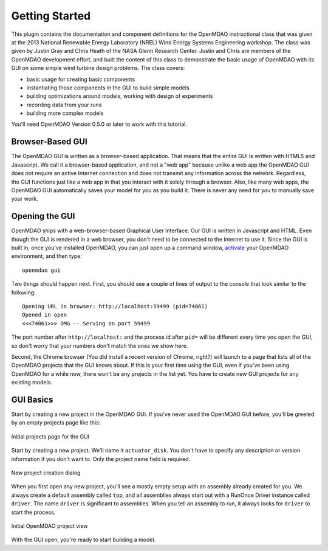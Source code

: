 ================
Getting Started
================

This plugin contains the documentation and component definitions for the OpenMDAO instructional class that was given at the 2013 National Renewable 
Energy Laboratory (NREL) Wind Energy Systems Engineering workshop. The class was given by Justin Gray and Chris Heath 
of the NASA Glenn Research Center. Justin and Chris are members of the OpenMDAO development effort, and built the 
content of this class to demonstrate the basic usage of OpenMDAO with its GUI on some simple wind turbine design 
problems. The class covers: 

- basic usage for creating basic components
- instantiating those components in the GUI to build simple models
- building optimizations around models, working with design of experiments
- recording data from your runs
- building more complex models


You'll need OpenMDAO Version 0.5.0 or later to work with this tutorial. 

Browser-Based GUI
========================

The OpenMDAO GUI is written as a browser-based application. That means that the entire GUI is written with HTML5 and Javascript. We call it a browser-based application, and not a "web app" because unlike a web app the OpenMDAO GUI does not require an active Internet connection and does not transmit any 
information across the network. Regardless, the GUI functions just like a web app in that you interact with it solely through a browser. Also, like many web apps, the OpenMDAO GUI automatically saves your model for you as you build it. There is never any need for you to manually save your work.

Opening the GUI
==================

OpenMDAO ships with a web-browser-based Graphical User Interface. Our GUI is written in Javascript and HTML. 
Even though the GUI is rendered in a web browser, you don't need to be connected to the Internet to use it. Since the GUI is built in, once you've installed OpenMDAO, you can just open up a command window, 
`activate <http://openmdao.org/docs/getting-started/install.html>`_ your OpenMDAO environment, and then type: 

:: 

  openmdao gui

Two things should happen next. First, you should see a couple of lines of output to the console that look similar to the following: 

:: 
    
  Opening URL in browser: http://localhost:59499 (pid=74061)
  Opened in open
  <<<74061>>> OMG -- Serving on port 59499

The port number after ``http://localhost:`` and the process id after ``pid=`` will be different
every time you open the GUI, so don't worry that your numbers don't match the ones we show here. 

Second, the Chrome browser (You did install a recent version of Chrome, right?) will launch to a page that lists all of the OpenMDAO projects that the GUI knows about. If this is your first time using the GUI, even if you've been 
using OpenMDAO for a while now, there won't be any projects in the list yet. You have to create new GUI projects for any
existing models.

GUI Basics
=============================================================

Start by creating a new project in the OpenMDAO GUI. If you've never used the OpenMDAO GUI before, you'll be greeted by 
an empty projects page like this: 

.. _`empty-project-page`:

.. figure:: empty_project_page.png
   :align: center

   Initial projects page for the GUI

Start by creating a new project. We'll name it ``actuator_disk``. You don't have to specify any description or 
version information if you don't want to. Only the project name field is required. 

.. figure:: new_project_modal.png
    :align: center

    New project creation dialog

When you first open any new project, you'll see a mostly empty setup with an assembly already created for you. 
We always create a default assembly called ``top``, and all assemblies always start out with a RunOnce Driver instance
called ``driver``. The name ``driver`` is significant to assemblies. When you tell an assembly to run, it always looks for 
``driver`` to start the process. 


.. figure:: init_project_view.png
    :align: center

    Initial OpenMDAO project view

With the GUI open, you're ready to start building a model. 









